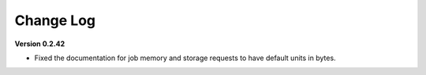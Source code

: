 .. _sec-change-log:

Change Log
==========

**Version 0.2.42**

- Fixed the documentation for job memory and storage requests to have default units in bytes.
